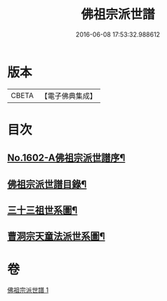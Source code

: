 #+TITLE: 佛祖宗派世譜 
#+DATE: 2016-06-08 17:53:32.988612

* 版本
 |     CBETA|【電子佛典集成】|

* 目次
** [[file:KR6r0111_001.txt::001-0473a1][No.1602-A佛祖宗派世譜序¶]]
** [[file:KR6r0111_001.txt::001-0473b2][佛祖宗派世譜目錄¶]]
** [[file:KR6r0111_001.txt::001-0474a5][三十三祖世系圖¶]]
** [[file:KR6r0111_001.txt::001-0481a25][曹洞宗天童法派世系圖¶]]

* 卷
[[file:KR6r0111_001.txt][佛祖宗派世譜 1]]


